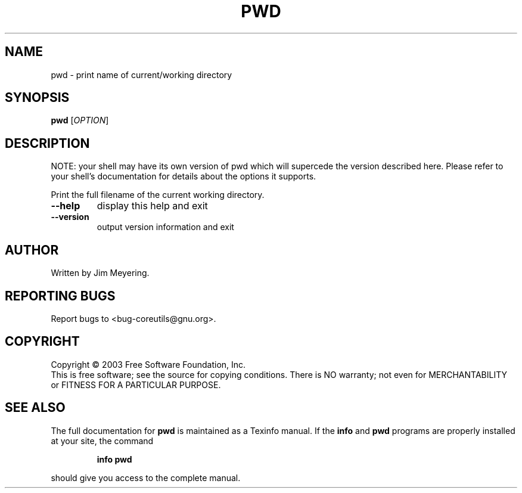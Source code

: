 .\" DO NOT MODIFY THIS FILE!  It was generated by help2man 1.022.
.TH PWD "1" "October 2003" "GNU coreutils 5.0" FSF
.SH NAME
pwd \- print name of current/working directory
.SH SYNOPSIS
.B pwd
[\fIOPTION\fR]
.SH DESCRIPTION
NOTE: your shell may have its own version of pwd which will supercede
the version described here. Please refer to your shell's documentation
for details about the options it supports.
.PP
Print the full filename of the current working directory.
.TP
\fB\-\-help\fR
display this help and exit
.TP
\fB\-\-version\fR
output version information and exit
.SH AUTHOR
Written by Jim Meyering.
.SH "REPORTING BUGS"
Report bugs to <bug-coreutils@gnu.org>.
.SH COPYRIGHT
Copyright \(co 2003 Free Software Foundation, Inc.
.br
This is free software; see the source for copying conditions.  There is NO
warranty; not even for MERCHANTABILITY or FITNESS FOR A PARTICULAR PURPOSE.
.SH "SEE ALSO"
The full documentation for
.B pwd
is maintained as a Texinfo manual.  If the
.B info
and
.B pwd
programs are properly installed at your site, the command
.IP
.B info pwd
.PP
should give you access to the complete manual.

